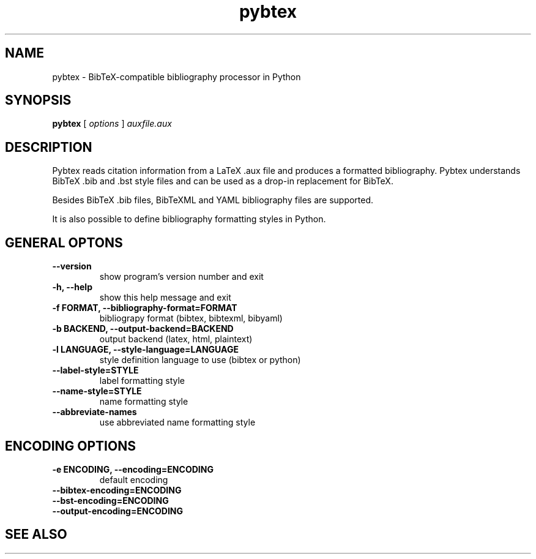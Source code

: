 .\"Man page for Pybtex (pybtex)
.\"
.\" Generation time: 2009-11-21 18:37:05 +0000
.\" Large parts of this file are autogenerated from the output of
.\"     "pybtex --help"
.\"
.TH pybtex 1 "2009-11-21" "0.12" "Pybtex"

.SH "NAME"
pybtex - BibTeX-compatible bibliography processor in Python
.SH "SYNOPSIS"
.B "pybtex"
[
.I "options"
]
.I "auxfile.aux"
.SH "DESCRIPTION"
Pybtex reads citation information from a LaTeX .aux file and produces a
formatted bibliography. Pybtex understands BibTeX .bib and .bst style files and
can be used as a drop\-in replacement for BibTeX.

Besides BibTeX .bib files, BibTeXML and YAML bibliography files are
supported.

It is also possible to define bibliography formatting styles in Python.
.SH "GENERAL OPTONS"
.TP
.B "\-\-version"
show program's version number and exit
.TP
.B "\-h, \-\-help"
show this help message and exit
.TP
.B "\-f FORMAT, \-\-bibliography\-format=FORMAT"
bibliograpy format (bibtex, bibtexml, bibyaml)
.TP
.B "\-b BACKEND, \-\-output\-backend=BACKEND"
output backend (latex, html, plaintext)
.TP
.B "\-l LANGUAGE, \-\-style\-language=LANGUAGE"
style definition language to use (bibtex or python)
.TP
.B "\-\-label\-style=STYLE"
label formatting style
.TP
.B "\-\-name\-style=STYLE"
name formatting style
.TP
.B "\-\-abbreviate\-names"
use abbreviated name formatting style
.SH "ENCODING OPTIONS"
.TP
.B "\-e ENCODING, \-\-encoding=ENCODING"
default encoding
.TP
.B "\-\-bibtex\-encoding=ENCODING"
.TP
.B "\-\-bst\-encoding=ENCODING"
.TP
.B "\-\-output\-encoding=ENCODING"
.SH "SEE ALSO"
.UR http://pybtex.sourceforge.net/
.BR http://pybtex.sourceforge.net/
